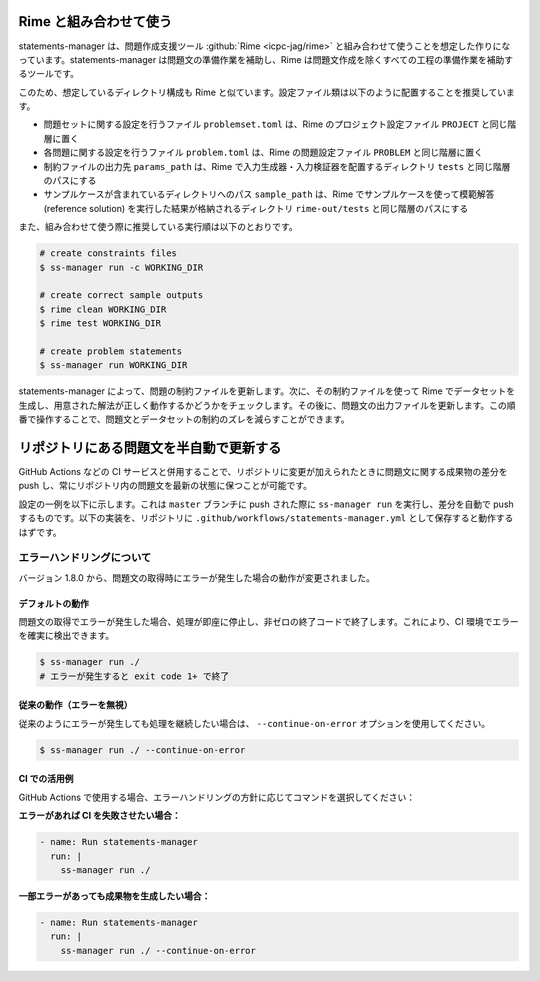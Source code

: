 .. _examples:

=======================
Rime と組み合わせて使う
=======================

statements-manager は、問題作成支援ツール :github:`Rime <icpc-jag/rime>` と組み合わせて使うことを想定した作りになっています。statements-manager は問題文の準備作業を補助し、Rime は問題文作成を除くすべての工程の準備作業を補助するツールです。

このため、想定しているディレクトリ構成も Rime と似ています。設定ファイル類は以下のように配置することを推奨しています。

- 問題セットに関する設定を行うファイル ``problemset.toml`` は、Rime のプロジェクト設定ファイル ``PROJECT`` と同じ階層に置く
- 各問題に関する設定を行うファイル ``problem.toml`` は、Rime の問題設定ファイル ``PROBLEM`` と同じ階層に置く
- 制約ファイルの出力先 ``params_path`` は、Rime で入力生成器・入力検証器を配置するディレクトリ ``tests`` と同じ階層のパスにする
- サンプルケースが含まれているディレクトリへのパス ``sample_path`` は、Rime でサンプルケースを使って模範解答 (reference solution) を実行した結果が格納されるディレクトリ ``rime-out/tests`` と同じ階層のパスにする

また、組み合わせて使う際に推奨している実行順は以下のとおりです。

.. code-block:: text

    # create constraints files
    $ ss-manager run -c WORKING_DIR

    # create correct sample outputs
    $ rime clean WORKING_DIR
    $ rime test WORKING_DIR

    # create problem statements
    $ ss-manager run WORKING_DIR

statements-manager によって、問題の制約ファイルを更新します。次に、その制約ファイルを使って Rime でデータセットを生成し、用意された解法が正しく動作するかどうかをチェックします。その後に、問題文の出力ファイルを更新します。この順番で操作することで、問題文とデータセットの制約のズレを減らすことができます。

========================================
リポジトリにある問題文を半自動で更新する
========================================

GitHub Actions などの CI サービスと併用することで、リポジトリに変更が加えられたときに問題文に関する成果物の差分を push し、常にリポジトリ内の問題文を最新の状態に保つことが可能です。

設定の一例を以下に示します。これは ``master`` ブランチに push された際に ``ss-manager run`` を実行し、差分を自動で push するものです。以下の実装を、リポジトリに ``.github/workflows/statements-manager.yml`` として保存すると動作するはずです。

.. code-block:: yaml
    :linenos:
    
    # run statements-manager and commit/push diffs
    name: update-statements

    on:
    push:
        branches: [master]

    jobs:
    build:
        runs-on: ubuntu-latest
        steps:
        - uses: actions/checkout@v2
        - name: Set up Python 3
            uses: actions/setup-python@v2
            with:
            python-version: 3.9
        - name: Install dependencies
            run: |
            python3 -m pip install --upgrade pip
            pip install statements-manager
        - name: Run statements-manager
            run: |
            ss-manager run ./
        - name: Commit files
            run: |
            git add --all
            git config --local user.email "github-actions[bot]@users.noreply.github.com"
            git config --local user.name "github-actions[bot]"
            git commit -m "[ci skip] [bot] Updating to ${{ github.sha }}."
        - name: Push changes
            uses: ad-m/github-push-action@master
            with:
            branch: ${{ github.ref }}

エラーハンドリングについて
==========================

バージョン 1.8.0 から、問題文の取得時にエラーが発生した場合の動作が変更されました。

デフォルトの動作
----------------

問題文の取得でエラーが発生した場合、処理が即座に停止し、非ゼロの終了コードで終了します。これにより、CI 環境でエラーを確実に検出できます。

.. code-block:: bash

    $ ss-manager run ./
    # エラーが発生すると exit code 1+ で終了

従来の動作（エラーを無視）
--------------------------

従来のようにエラーが発生しても処理を継続したい場合は、 ``--continue-on-error`` オプションを使用してください。

.. code-block:: bash

    $ ss-manager run ./ --continue-on-error

CI での活用例
-------------

GitHub Actions で使用する場合、エラーハンドリングの方針に応じてコマンドを選択してください：

**エラーがあれば CI を失敗させたい場合：**

.. code-block:: yaml

    - name: Run statements-manager
      run: |
        ss-manager run ./

**一部エラーがあっても成果物を生成したい場合：**

.. code-block:: yaml

    - name: Run statements-manager
      run: |
        ss-manager run ./ --continue-on-error
